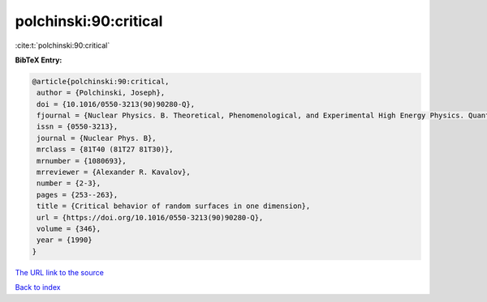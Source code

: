 polchinski:90:critical
======================

:cite:t:`polchinski:90:critical`

**BibTeX Entry:**

.. code-block:: bibtex

   @article{polchinski:90:critical,
    author = {Polchinski, Joseph},
    doi = {10.1016/0550-3213(90)90280-Q},
    fjournal = {Nuclear Physics. B. Theoretical, Phenomenological, and Experimental High Energy Physics. Quantum Field Theory and Statistical Systems},
    issn = {0550-3213},
    journal = {Nuclear Phys. B},
    mrclass = {81T40 (81T27 81T30)},
    mrnumber = {1080693},
    mrreviewer = {Alexander R. Kavalov},
    number = {2-3},
    pages = {253--263},
    title = {Critical behavior of random surfaces in one dimension},
    url = {https://doi.org/10.1016/0550-3213(90)90280-Q},
    volume = {346},
    year = {1990}
   }
`The URL link to the source <ttps://doi.org/10.1016/0550-3213(90)90280-Q}>`_


`Back to index <../By-Cite-Keys.html>`_
